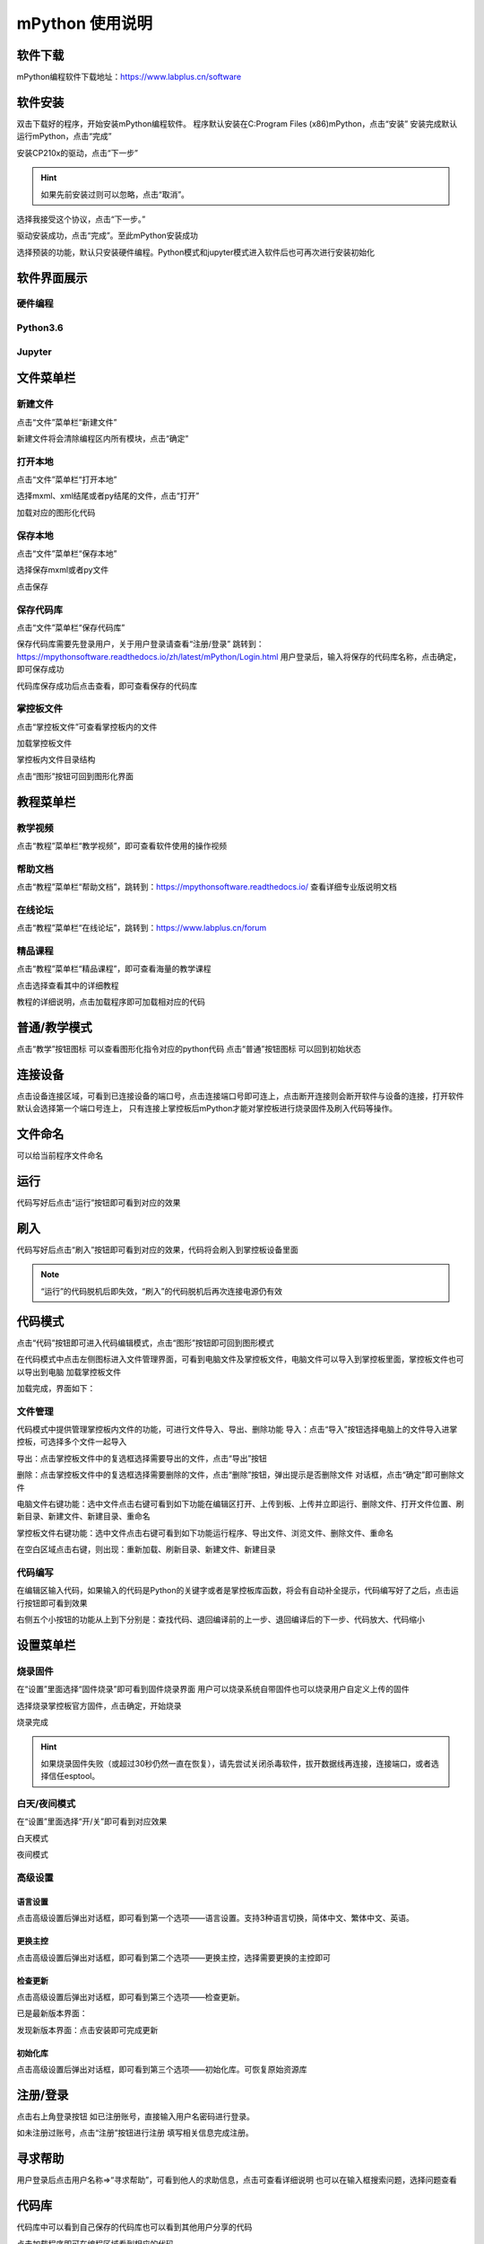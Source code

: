 mPython 使用说明
====================

软件下载
-----------
mPython编程软件下载地址：https://www.labplus.cn/software

.. image:: /images/mPython_new/mPython_4_1.png
    :width: 500px

软件安装
-----------
双击下载好的程序，开始安装mPython编程软件。
程序默认安装在C:\Program Files (x86)\mPython，点击“安装”
安装完成默认运行mPython，点击“完成”

.. image:: /images/mPython_new/mPython_4_2.png
    :width: 500px
.. image:: /images/mPython_new/mPython_4_3.png
    :width: 500px
.. image:: /images/mPython_new/mPython_4_4.png
    :width: 500px

安装CP210x的驱动，点击“下一步”

.. Hint::

  如果先前安装过则可以忽略，点击“取消”。

.. image:: /images/mPython_new/mPython_4_5.png
    :width: 500px
    
选择我接受这个协议，点击“下一步。”

.. image:: /images/mPython_new/mPython_4_6.png
    :width: 500px

驱动安装成功，点击“完成”。至此mPython安装成功

.. image:: /images/mPython_new/mPython_4_7.png
    :width: 500px

选择预装的功能，默认只安装硬件编程。Python模式和jupyter模式进入软件后也可再次进行安装初始化

.. image:: /images/mPython_new/mPython_4_8.png
    :width: 500px


软件界面展示
-------------

硬件编程
````````

.. image:: /images/mPython_new/mPython_4_9.png
    :width: 500px

Python3.6
```````````

.. image:: /images/mPython_new/mPython_4_10.png
    :width: 500px

Jupyter
````````

.. image:: /images/mPython_new/mPython_4_11.png
    :width: 500px


文件菜单栏
-----------

新建文件
`````````

点击“文件”菜单栏“新建文件”

.. image:: /images/mPython_new/mPython_4_12.png
    :width: 500px

新建文件将会清除编程区内所有模块，点击“确定”

.. image:: /images/mPython_new/mPython_4_13.png
    :width: 500px


打开本地
`````````

点击“文件”菜单栏“打开本地”

.. image:: /images/mPython_new/mPython_4_14.png
    :width: 500px

选择mxml、xml结尾或者py结尾的文件，点击“打开”

.. image:: /images/mPython_new/mPython_4_15.png
    :width: 500px

加载对应的图形化代码

.. image:: /images/mPython_new/mPython_4_16.png
    :width: 500px


保存本地
`````````

点击“文件”菜单栏“保存本地”

.. image:: /images/mPython_new/mPython_4_17.png
    :width: 500px

选择保存mxml或者py文件

.. image:: /images/mPython_new/mPython_4_18.png
    :width: 500px

点击保存

.. image:: /images/mPython_new/mPython_4_19.png
    :width: 500px


保存代码库
```````````

点击“文件”菜单栏“保存代码库”

.. image:: /images/mPython_new/mPython_4_20.png
    :width: 500px

保存代码库需要先登录用户，关于用户登录请查看“注册/登录”
跳转到：https://mpythonsoftware.readthedocs.io/zh/latest/mPython/Login.html
用户登录后，输入将保存的代码库名称，点击确定，即可保存成功

.. image:: /images/mPython_new/mPython_4_21.png
    :width: 500px

代码库保存成功后点击查看，即可查看保存的代码库

.. image:: /images/mPython_new/mPython_4_22.png
    :width: 500px


掌控板文件
```````````

点击“掌控板文件”可查看掌控板内的文件

.. image:: /images/mPython_new/mPython_4_23.png
    :width: 500px

加载掌控板文件

.. image:: /images/mPython_new/mPython_4_24.png
    :width: 500px

掌控板内文件目录结构

.. image:: /images/mPython_new/mPython_4_25.png
    :width: 500px

点击“图形”按钮可回到图形化界面

.. image:: /images/mPython_new/mPython_4_26.png
    :width: 500px


教程菜单栏
-----------


教学视频
```````````
点击“教程”菜单栏“教学视频”，即可查看软件使用的操作视频

.. image:: /images/mPython_new/mPython_4_27.png
    :width: 500px

.. image:: /images/mPython_new/mPython_4_28.png
    :width: 500px

帮助文档
```````````
点击“教程”菜单栏“帮助文档”，跳转到：https://mpythonsoftware.readthedocs.io/
查看详细专业版说明文档


.. image:: /images/mPython_new/mPython_4_29.png
    :width: 500px

在线论坛
````````
点击“教程”菜单栏“在线论坛”，跳转到：https://www.labplus.cn/forum

.. image:: /images/mPython_new/mPython_4_30.png
    :width: 500px

精品课程
````````
点击“教程”菜单栏“精品课程”，即可查看海量的教学课程

.. image:: /images/mPython_new/mPython_4_31.png
    :width: 500px

点击选择查看其中的详细教程

.. image:: /images/mPython_new/mPython_4_32.png
    :width: 500px

教程的详细说明，点击加载程序即可加载相对应的代码

.. image:: /images/mPython_new/mPython_4_33.png
    :width: 500px

.. image:: /images/mPython_new/mPython_4_34.png
    :width: 500px


普通/教学模式
---------------


点击“教学”按钮图标 可以查看图形化指令对应的python代码
点击“普通”按钮图标 可以回到初始状态 

.. image:: /images/mPython_new/mPython_4_35.png
    :width: 500px


连接设备
-----------

点击设备连接区域，可看到已连接设备的端口号，点击连接端口号即可连上，点击断开连接则会断开软件与设备的连接，打开软件默认会选择第一个端口号连上，
只有连接上掌控板后mPython才能对掌控板进行烧录固件及刷入代码等操作。

.. image:: /images/mPython_new/mPython_4_36.png
    :width: 500px


文件命名
-----------

可以给当前程序文件命名

.. image:: /images/mPython_new/mPython_4_37.png
    :width: 500px


运行
-----------

代码写好后点击“运行”按钮即可看到对应的效果

.. image:: /images/mPython_new/mPython_4_38.png
    :width: 500px


刷入
-----------

代码写好后点击“刷入”按钮即可看到对应的效果，代码将会刷入到掌控板设备里面

.. image:: /images/mPython_new/mPython_4_39.png
    :width: 500px

.. Note::

  “运行”的代码脱机后即失效，“刷入”的代码脱机后再次连接电源仍有效

代码模式
-----------


点击“代码”按钮即可进入代码编辑模式，点击“图形”按钮即可回到图形模式

.. image:: /images/mPython_new/mPython_4_40.png
    :width: 500px

.. image:: /images/mPython_new/mPython_4_41.png
    :width: 500px

在代码模式中点击左侧图标进入文件管理界面，可看到电脑文件及掌控板文件，电脑文件可以导入到掌控板里面，掌控板文件也可以导出到电脑
加载掌控板文件

.. image:: /images/mPython_new/mPython_4_42.png
    :width: 500px

加载完成，界面如下：

.. image:: /images/mPython_new/mPython_4_43.png
    :width: 500px

文件管理
```````````
代码模式中提供管理掌控板内文件的功能，可进行文件导入、导出、删除功能
导入：点击“导入”按钮选择电脑上的文件导入进掌控板，可选择多个文件一起导入

.. image:: /images/mPython_new/mPython_4_44.png
    :width: 500px

导出：点击掌控板文件中的复选框选择需要导出的文件，点击“导出”按钮

.. image:: /images/mPython_new/mPython_4_45.png
    :width: 500px

删除：点击掌控板文件中的复选框选择需要删除的文件，点击“删除”按钮，弹出提示是否删除文件 对话框，点击“确定”即可删除文件

.. image:: /images/mPython_new/mPython_4_46.png
    :width: 500px

电脑文件右键功能：选中文件点击右键可看到如下功能在编辑区打开、上传到板、上传并立即运行、删除文件、打开文件位置、刷新目录、新建文件、新建目录、重命名

.. image:: /images/mPython_new/mPython_4_47.png
    :width: 500px

掌控板文件右键功能：选中文件点击右键可看到如下功能运行程序、导出文件、浏览文件、删除文件、重命名

.. image:: /images/mPython_new/mPython_4_48.png
    :width: 500px

在空白区域点击右键，则出现：重新加载、刷新目录、新建文件、新建目录

.. image:: /images/mPython_new/mPython_4_49.png
    :width: 500px

代码编写
```````````
在编辑区输入代码，如果输入的代码是Python的关键字或者是掌控板库函数，将会有自动补全提示，代码编写好了之后，点击运行按钮即可看到效果

.. image:: /images/mPython_new/mPython_4_50.png
    :width: 500px

右侧五个小按钮的功能从上到下分别是：查找代码、退回编译前的上一步、退回编译后的下一步、代码放大、代码缩小

.. image:: /images/mPython_new/mPython_4_51.png
    :width: 500px


设置菜单栏
-----------


烧录固件
```````````

在“设置”里面选择“固件烧录”即可看到固件烧录界面
用户可以烧录系统自带固件也可以烧录用户自定义上传的固件

.. image:: /images/mPython_new/mPython_4_52.png
    :width: 500px

.. image:: /images/mPython_new/mPython_4_53.png
    :width: 500px

选择烧录掌控板官方固件，点击确定，开始烧录

.. image:: /images/mPython_new/mPython_4_54.png
    :width: 500px

烧录完成

.. image:: /images/mPython_new/mPython_4_55.png
    :width: 500px

.. Hint::

  如果烧录固件失败（或超过30秒仍然一直在恢复），请先尝试关闭杀毒软件，拔开数据线再连接，连接端口，或者选择信任esptool。

白天/夜间模式
``````````````

在“设置”里面选择“开/关”即可看到对应效果

白天模式

.. image:: /images/mPython_new/mPython_4_56.png
    :width: 500px

夜间模式

.. image:: /images/mPython_new/mPython_4_57.png
    :width: 500px

高级设置
````````

.. image:: /images/mPython_new/mPython_4_58.png
    :width: 500px

语言设置
^^^^^^^^^
点击高级设置后弹出对话框，即可看到第一个选项——语言设置。支持3种语言切换，简体中文、繁体中文、英语。

.. image:: /images/mPython_new/mPython_4_59.png
    :width: 500px

更换主控
^^^^^^^^^
点击高级设置后弹出对话框，即可看到第二个选项——更换主控，选择需要更换的主控即可

.. image:: /images/mPython_new/mPython_4_60.png
    :width: 500px

检查更新
^^^^^^^^
点击高级设置后弹出对话框，即可看到第三个选项——检查更新。

已是最新版本界面：

.. image:: /images/mPython_new/mPython_4_61.png
    :width: 500px

发现新版本界面：点击安装即可完成更新

.. image:: /images/mPython_new/mPython_4_62.png
    :width: 500px

初始化库
^^^^^^^^
点击高级设置后弹出对话框，即可看到第三个选项——初始化库。可恢复原始资源库

.. image:: /images/mPython_new/mPython_4_63.png
    :width: 500px


注册/登录
-----------

点击右上角登录按钮
如已注册账号，直接输入用户名密码进行登录。

.. image:: /images/mPython_new/mPython_4_64.png
    :width: 500px

如未注册过账号，点击“注册”按钮进行注册
填写相关信息完成注册。

.. image:: /images/mPython_new/mPython_4_65.png
    :width: 500px


寻求帮助
-----------

用户登录后点击用户名称=>“寻求帮助”，可看到他人的求助信息，点击可查看详细说明
也可以在输入框搜索问题，选择问题查看

.. image:: /images/mPython_new/mPython_4_66.png
    :width: 500px

.. image:: /images/mPython_new/mPython_4_67.png
    :width: 500px

.. image:: /images/mPython_new/mPython_4_68.png
    :width: 500px


代码库
-----------

代码库中可以看到自己保存的代码库也可以看到其他用户分享的代码

.. image:: /images/mPython_new/mPython_4_69.png
    :width: 500px

.. image:: /images/mPython_new/mPython_4_70.png
    :width: 500px

点击加载程序即可在编程区域看到相应的代码

.. image:: /images/mPython_new/mPython_4_71.png
    :width: 500px

仿真
-----------

编写好代码之后可以不用硬件，直接在右侧仿真舞台中点击播放图标，看到相应的仿真效果
如图所示，点击播放后按下A键和B键呈现对应的效果

.. image:: /images/mPython_new/mPython_4_72.png
    :width: 500px

.. image:: /images/mPython_new/mPython_4_73.png
    :width: 500px

.. image:: /images/mPython_new/mPython_4_74.png
    :width: 500px

刷新仿真

.. image:: /images/mPython_new/mPython_4_75.png
    :width: 500px

点击打开全屏模式

.. image:: /images/mPython_new/mPython_4_76.png
    :width: 500px

再点一次缩小

.. image:: /images/mPython_new/mPython_4_77.png
    :width: 500px


绘图
-----------

在数学分类下面拖出如图所示的指令

.. image:: /images/mPython_new/mPython_4_78.png
    :width: 500px

按照如下方式，拖出指令，点击运行或者刷入按钮，即可每隔100毫秒打印出光线值，

.. image:: /images/mPython_new/mPython_4_79.png
    :width: 500px


中断
-----------

程序运行的过程中可以点击“中断”使其终止运行

.. image:: /images/mPython_new/mPython_4_80.png
    :width: 500px


重置
-----------

点击重置重新开始运行板载文件

.. image:: /images/mPython_new/mPython_4_81.png
    :width: 500px


控制台
-----------

控制台可显示掌控板反馈的信息，也可以在控制台中输入指令去控制掌控板，必须要连上掌控板后才能进行相关操作
打印掌控板固件信息，如图所示：

.. image:: /images/mPython_new/mPython_4_82.png
    :width: 500px


左侧指令分类栏
---------------

图形化指令分类分为：
掌控板硬件相关指令（输入、显示、音乐、RGB灯、Wi-Fi、广播）
Python语法基础相关指令（循环、逻辑、数学、文本、变量）
高级指令（函数、列表、元组、集合、字典、引脚、微信小程序）
扩展指令

.. image:: /images/mPython_new/mPython_4_83.png
    :width: 500px

扩展功能介绍：点击“扩展”将会出现“添加”按钮，点击添加

.. image:: /images/mPython_new/mPython_4_84.png
    :width: 500px

出现如下界面，扩展分类“硬件扩展”，“应用扩展”
硬件扩展包含一些通用传感器以及tello无人机、yeelight灯等

.. image:: /images/mPython_new/mPython_4_85.png
    :width: 500px

应用扩展包含onenet物联网、科大讯飞语音接口、心知天气等

.. image:: /images/mPython_new/mPython_4_86.png
    :width: 500px

加载一个扩展

.. image:: /images/mPython_new/mPython_4_87.png
    :width: 500px

即可在左侧指令分类栏中看到加载的扩展分类

.. image:: /images/mPython_new/mPython_4_88.png
    :width: 500px

还可以自己定制专属积木

.. image:: /images/mPython_new/mPython_4_89.png
    :width: 500px

.. image:: /images/mPython_new/mPython_4_90.png
    :width: 500px

详细使用请看教程链接：https://www.labplus.cn/posts/5e0daa1561dfe9591ae8be12

代码库可以直接找到自己保存程序

.. image:: /images/mPython_new/mPython_4_91.png
    :width: 500px


图形化编程区域
----------------

.. image:: /images/mPython_new/mPython_4_92.png
    :width: 500px

编写一个程序

.. image:: /images/mPython_new/mPython_4_93.png
    :width: 500px

在指令积木块点击右键 复制、添加注释、折叠块、禁用块、删除块、帮助功能

.. image:: /images/mPython_new/mPython_4_94.png
    :width: 500px

在空白区域单击右键将会出现：撤销、重做、整理块、折叠块、展开块、删除块功能

.. image:: /images/mPython_new/mPython_4_95.png
    :width: 500px

右侧三个小按钮的功能从上到下分别是：将图形化指令居中并重置为默认大小、将图形化指令形状增大、将图形化指令形状减小

.. image:: /images/mPython_new/mPython_4_96.png
    :width: 500px

图形化指令形状增大

.. image:: /images/mPython_new/mPython_4_97.png
    :width: 500px

图形化指令形状减小

.. image:: /images/mPython_new/mPython_4_98.png
    :width: 500px

垃圾桶功能

.. image:: /images/mPython_new/mPython_4_99.png
    :width: 500px

将不用的图形化指令可以拖入垃圾桶内

.. image:: /images/mPython_new/mPython_4_100.png
    :width: 500px

点击垃圾桶可以看到垃圾桶内的代码

.. image:: /images/mPython_new/mPython_4_101.png
    :width: 500px


python3.6界面细节补充
---------------------

Python3.6界面

.. image:: /images/mPython_new/mPython_4_102.png
    :width: 500px

左侧指令分类栏
`````````````````

图形化指令分类分为：
Python3.6相关指令Python语法基础相关指令（循环、逻辑、数学、文本、变量）
高级指令（函数、列表、元组、集合、字典、引脚、微信小程序）
扩展功能介绍：点击“扩展”将会出现“添加”按钮，点击添加会出现以下界面
因为AI扩展都需要使用库文件，所以首次使用时需要安装

.. image:: /images/mPython_new/mPython_4_103.png
    :width: 500px

安装完成后再点击加载，可以在左侧指令分类栏查看，如图所示：

.. image:: /images/mPython_new/mPython_4_104.png
    :width: 500px

.. image:: /images/mPython_new/mPython_4_105.png
    :width: 500px

Python库管理
``````````````

点击打开Python库管理，可以选择推荐库或者PIP安装

.. image:: /images/mPython_new/mPython_4_106.png
    :width: 500px

推荐库可以直接选择软件所提供的库文件进行安装

.. image:: /images/mPython_new/mPython_4_107.png
    :width: 500px

也可以选择pip安装

.. image:: /images/mPython_new/mPython_4_108.png
    :width: 500px

推荐库或pip安装都可以自主选择安装源，默认为阿里云镜像安装源

.. image:: /images/mPython_new/mPython_4_109.png
    :width: 500px



终端
````````

选择终端可直接再控制台中输入代码，并显示内容，多用于调试代码和测试，如图所示：

.. image:: /images/mPython_new/mPython_4_110.png
    :width: 500px



调试控制台
```````````

调试控制台可显示运行代码后反馈的信息，打印反馈信息，如图所示：

.. image:: /images/mPython_new/mPython_4_111.png
    :width: 500px



重启内核
```````````

如果发生卡死可以点击重启内核

.. image:: /images/mPython_new/mPython_4_112.png
    :width: 500px



界面显示模式
``````````````

提供左右显示或者上下显示

.. image:: /images/mPython_new/mPython_4_113.png
    :width: 500px

.. image:: /images/mPython_new/mPython_4_114.png
    :width: 500px





